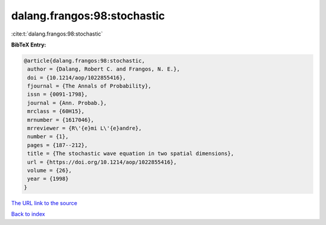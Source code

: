 dalang.frangos:98:stochastic
============================

:cite:t:`dalang.frangos:98:stochastic`

**BibTeX Entry:**

.. code-block:: bibtex

   @article{dalang.frangos:98:stochastic,
    author = {Dalang, Robert C. and Frangos, N. E.},
    doi = {10.1214/aop/1022855416},
    fjournal = {The Annals of Probability},
    issn = {0091-1798},
    journal = {Ann. Probab.},
    mrclass = {60H15},
    mrnumber = {1617046},
    mrreviewer = {R\'{e}mi L\'{e}andre},
    number = {1},
    pages = {187--212},
    title = {The stochastic wave equation in two spatial dimensions},
    url = {https://doi.org/10.1214/aop/1022855416},
    volume = {26},
    year = {1998}
   }

`The URL link to the source <ttps://doi.org/10.1214/aop/1022855416}>`__


`Back to index <../By-Cite-Keys.html>`__
